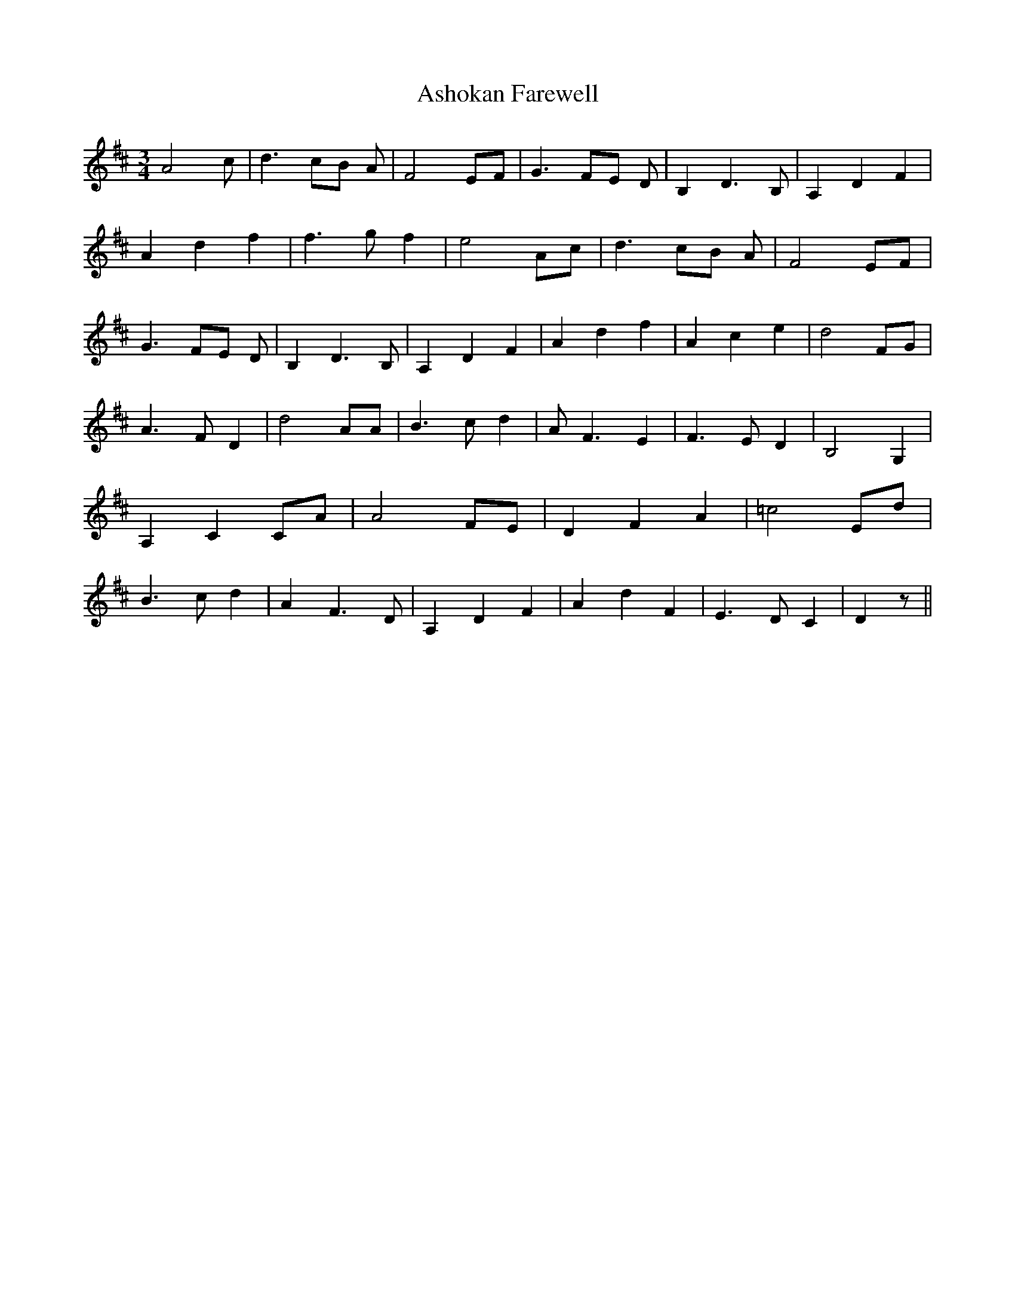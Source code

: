 % Generated more or less automatically by swtoabc by Erich Rickheit KSC
X:1
T:Ashokan Farewell
M:3/4
L:1/4
K:D
 A2- c/2| d3/2 c/2B/2 A/2| F2 E/2F/2| G3/2 F/2E/2 D/2| B, D3/2 B,/2|\
 A, D F| A d f| f3/2 g/2 f| e2 A/2c/2| d3/2 c/2B/2 A/2| F2E/2-F/2|\
 G3/2 F/2E/2 D/2| B, D3/2 B,/2| A, D F| A d f| A c e| d2F/2-G/2| A3/2 F/2 D|\
 d2 A/2A/2| B3/2 c/2 d| A/2 F3/2 E| F3/2 E/2 D| B,2 G,| A, CC/2-A/2|\
 A2 F/2E/2| D F A| =c2E/2-d/2| B3/2 c/2 d| A F3/2 D/2| A, D F| A d F|\
 E3/2 D/2 C| D z/2||


